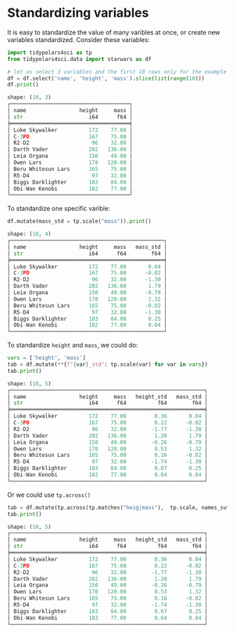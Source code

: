 

* Prambule :noexport:
#+BEGIN_SRC python :exports none :results none :tangle freq.py :cache yes :hlines yes :colnames yes :noweb no :session *Python-Org*
from docs.src.config import *
#+END_SRC


* Standardizing variables

It is easy to standardize the value of many varibles at once, or create new variables standardized. Consider these variables:



#+BEGIN_SRC python :exports both :results output code :tangle src-mutate.py :cache yes :hlines yes :colnames yes :noweb no :session *Python-Org*
import tidypolars4sci as tp
from tidypolars4sci.data import starwars as df

# let us select 3 variables and the first 10 rows only for the example
df = df.select('name', 'height', 'mass').slice(list(range(10)))
df.print()
#+END_SRC

#+RESULTS[40d3638e63d9aca1880556451b8c054bfa9ecba4]:
#+begin_src python
shape: (10, 3)
┌──────────────────────────────────────┐
│ name                 height     mass │
│ str                     i64      f64 │
╞══════════════════════════════════════╡
│ Luke Skywalker          172    77.00 │
│ C-3PO                   167    75.00 │
│ R2-D2                    96    32.00 │
│ Darth Vader             202   136.00 │
│ Leia Organa             150    49.00 │
│ Owen Lars               178   120.00 │
│ Beru Whitesun Lars      165    75.00 │
│ R5-D4                    97    32.00 │
│ Biggs Darklighter       183    84.00 │
│ Obi-Wan Kenobi          182    77.00 │
└──────────────────────────────────────┘
#+end_src


To standardize one specific varible:

#+BEGIN_SRC python :exports both :results output code :tangle src-standardizing.py :cache yes :hlines yes :colnames yes :noweb no :session *Python-Org* 
df.mutate(mass_std = tp.scale("mass")).print()
#+END_SRC

#+RESULTS[ef2543cd1a4d33f49cd238af4f0cf71a3c9c74eb]:
#+begin_src python
shape: (10, 4)
┌─────────────────────────────────────────────────┐
│ name                 height     mass   mass_std │
│ str                     i64      f64        f64 │
╞═════════════════════════════════════════════════╡
│ Luke Skywalker          172    77.00       0.04 │
│ C-3PO                   167    75.00      -0.02 │
│ R2-D2                    96    32.00      -1.30 │
│ Darth Vader             202   136.00       1.79 │
│ Leia Organa             150    49.00      -0.79 │
│ Owen Lars               178   120.00       1.32 │
│ Beru Whitesun Lars      165    75.00      -0.02 │
│ R5-D4                    97    32.00      -1.30 │
│ Biggs Darklighter       183    84.00       0.25 │
│ Obi-Wan Kenobi          182    77.00       0.04 │
└─────────────────────────────────────────────────┘
#+end_src

To standardize ~height~ and ~mass~, we could do:

#+BEGIN_SRC python :exports both :results output code :tangle src-mutate.py :cache yes :hlines yes :colnames yes :noweb no :session *Python-Org* 
vars = ['height', 'mass']
tab = df.mutate(**{f"{var}_std": tp.scale(var) for var in vars})
tab.print()
#+END_SRC

#+RESULTS[e126046e26735fa2e9d83fa3d97e4ff5deb8a9c3]:
#+begin_src python
shape: (10, 5)
┌──────────────────────────────────────────────────────────────┐
│ name                 height     mass   height_std   mass_std │
│ str                     i64      f64          f64        f64 │
╞══════════════════════════════════════════════════════════════╡
│ Luke Skywalker          172    77.00         0.36       0.04 │
│ C-3PO                   167    75.00         0.22      -0.02 │
│ R2-D2                    96    32.00        -1.77      -1.30 │
│ Darth Vader             202   136.00         1.20       1.79 │
│ Leia Organa             150    49.00        -0.26      -0.79 │
│ Owen Lars               178   120.00         0.53       1.32 │
│ Beru Whitesun Lars      165    75.00         0.16      -0.02 │
│ R5-D4                    97    32.00        -1.74      -1.30 │
│ Biggs Darklighter       183    84.00         0.67       0.25 │
│ Obi-Wan Kenobi          182    77.00         0.64       0.04 │
└──────────────────────────────────────────────────────────────┘
#+end_src


Or we could use ~tp.across()~

#+BEGIN_SRC python :exports both :results output code :tangle src-standardizing.py :cache yes :hlines yes :colnames yes :noweb no :session *Python-Org* 
tab = df.mutate(tp.across(tp.matches("heig|mass"),  tp.scale, names_suffix='_std'))
tab.print()
#+END_SRC

#+RESULTS[30ae787f8aa9a402dcc33a471518b8f36242f271]:
#+begin_src python
shape: (10, 5)
┌──────────────────────────────────────────────────────────────┐
│ name                 height     mass   height_std   mass_std │
│ str                     i64      f64          f64        f64 │
╞══════════════════════════════════════════════════════════════╡
│ Luke Skywalker          172    77.00         0.36       0.04 │
│ C-3PO                   167    75.00         0.22      -0.02 │
│ R2-D2                    96    32.00        -1.77      -1.30 │
│ Darth Vader             202   136.00         1.20       1.79 │
│ Leia Organa             150    49.00        -0.26      -0.79 │
│ Owen Lars               178   120.00         0.53       1.32 │
│ Beru Whitesun Lars      165    75.00         0.16      -0.02 │
│ R5-D4                    97    32.00        -1.74      -1.30 │
│ Biggs Darklighter       183    84.00         0.67       0.25 │
│ Obi-Wan Kenobi          182    77.00         0.64       0.04 │
└──────────────────────────────────────────────────────────────┘
#+end_src

#+RESULTS:
